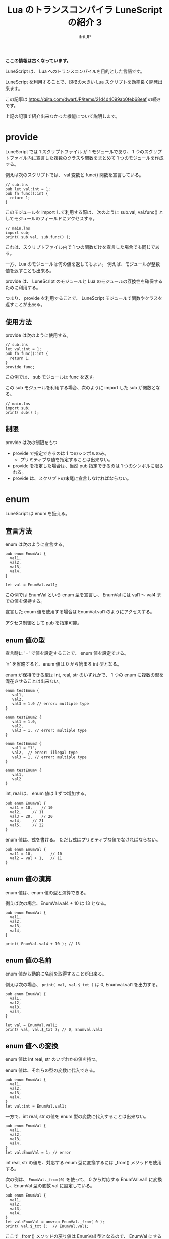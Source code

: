 #+TITLE: Lua のトランスコンパイラ LuneScript の紹介 3

# -*- coding:utf-8 -*-
#+AUTHOR: ifritJP
#+STARTUP: nofold
#+OPTIONS: ^:{}
#+HTML_HEAD: <link rel="stylesheet" type="text/css" href="org-mode-document.css" />
#+HTML_HEAD: <meta http-equiv="Pragma" content="no-cache">
#+HTML_HEAD: <meta http-equiv="Cache-Control" content="no-cache"> 

*ここの情報は古くなっています。*



LuneScript は、 Lua へのトランスコンパイルを目的とした言語です。

LuneScript を利用することで、規模の大きい Lua スクリプトを効率良く開発出来ます。

この記事は https://qiita.com/dwarfJP/items/21d4d4099ab0feb68eaf の続きです。

上記の記事で紹介出来なかった機能について説明します。

* provide

LuneScript では 1 スクリプトファイル が 1 モジュールであり、
1 つのスクリプトファイル内に宣言した複数のクラスや関数をまとめて
1 つのモジュールを作成する。

例えば次のスクリプトでは、 val 変数と func() 関数を宣言している。

#+BEGIN_SRC lns
// sub.lns
pub let val:int = 1;
pub fn func():int {
  return 1;
}
#+END_SRC

このモジュールを import して利用する際は、
次のように sub.val, val.func() としてモジュールのフィールドにアクセスする。

#+BEGIN_SRC lns
// main.lns
import sub;
print( sub.val, sub.func() );
#+END_SRC

これは、スクリプトファイル内で 1 つの関数だけを宣言した場合でも同じである。

一方、Lua のモジュールは何の値を返してもよい。
例えば、モジュールが整数値を返すことも出来る。

provide は、 LuneScript のモジュールと
Lua のモジュールの互換性を確保するために利用する。

つまり、 provide を利用することで、
LuneScript モジュールで関数やクラスを返すことが出来る。


** 使用方法

provide は次のように使用する。

#+BEGIN_SRC lns
// sub.lns
let val:int = 1;
pub fn func():int {
  return 1;
}
provide func;
#+END_SRC

この例では、 sub モジュールは func を返す。

この sub モジュールを利用する場合、次のように import した sub が関数となる。

#+BEGIN_SRC lns
// main.lns
import sub;
print( sub() );
#+END_SRC

** 制限

provide は次の制限をもつ

- provide で指定できるのは 1 つのシンボルのみ。 
  - プリミティブな値を指定することは出来ない。
- provide を指定した場合は、当然 pub 指定できるのは 1 つのシンボルに限られる。
- provide は、スクリプトの末尾に宣言しなければならない。


* enum

LuneScript は enum を扱える。

** 宣言方法

enum は次のように宣言する。
   
#+BEGIN_SRC lns
pub enum EnumVal {
  val1,
  val2,
  val3,
  val4,
}

let val = EnumVal.val1;
#+END_SRC

この例では EnumVal という enum 型を宣言し、
EnumVal には val1 〜 val4 までの値を保持する。

宣言した enum 値を使用する場合は EnumVal.val1 のようにアクセスする。

アクセス制御として pub を指定可能。

** enum 値の型

宣言時に '=' で値を設定することで、 enum 値を設定できる。

'=' を省略すると、enum 値は 0 から始まる int 型となる。

enum が保持できる型は int, real, str のいずれかで、
1 つの enum に複数の型を混在させることは出来ない。

#+BEGIN_SRC lns
enum testEnum {
   val1,
   val2,
   val3 = 1.0 // error: multiple type
}

enum testEnum2 {
   val1 = 1.0,
   val2,
   val3 = 1, // error: multiple type
}

enum testEnum3 {
   val1 = "1",
   val2,  // error: illegal type
   val3 = 1, // error: multiple type
}

enum testEnum4 {
   val1,
   val2
}
#+END_SRC

int, real は、 enum 値は 1 ずつ増加する。

#+BEGIN_SRC lns
pub enum EnumVal {
  val1 = 10,	// 10
  val2,		// 11
  val3 = 20,	// 20
  val4,		// 21
  val5,		// 22
}
#+END_SRC

enum 値は、式を書ける。
ただし式はプリミティブな値でなければならない。

#+BEGIN_SRC lns
pub enum EnumVal {
  val1 = 10,		// 10
  val2 = val + 1,	// 11
}
#+END_SRC

** enum 値の演算

enum 値は、enum 値の型と演算できる。

例えば次の場合、EnumVal.val4 + 10 は 13 となる。

#+BEGIN_SRC lns
pub enum EnumVal {
  val1,
  val2,
  val3,
  val4,
}

print( EnumVal.val4 + 10 ); // 13
#+END_SRC

** enum 値の名前

enum 値から動的に名前を取得することが出来る。

例えば次の場合、 ~print( val, val.$_txt )~ は 0, Enumval.val1 を出力する。

#+BEGIN_SRC lns
pub enum EnumVal {
  val1,
  val2,
  val3,
  val4,
}

let val = EnumVal.val1;
print( val, val.$_txt ); // 0, Enumval.val1 
#+END_SRC

** enum 値への変換

enum 値は int real, str のいずれかの値を持つ。

enum 値は、それらの型の変数に代入できる。
   
#+BEGIN_SRC lns
pub enum EnumVal {
  val1,
  val2,
  val3,
  val4,
}
let val:int = EnumVal.val1;
#+END_SRC

一方で、int real, str の値を enum 型の変数に代入することは出来ない。

#+BEGIN_SRC lns
pub enum EnumVal {
  val1,
  val2,
  val3,
  val4,
}
let val:EnumVal = 1; // error
#+END_SRC

int real, str の値を、対応する enum 型に変換するには _from() メソッドを使用する。

次の例は、 ~EnumVal._from(0)~ を使って、
0 から対応する EnumVal.val1 に変換し、EnumVal 型の変数 val に設定している。

#+BEGIN_SRC lns
pub enum EnumVal {
  val1,
  val2,
  val3,
  val4,
}
let val:EnumVal = unwrap EnumVal._from( 0 );
print( val.$_txt );  // EnumVal.val1;
#+END_SRC

ここで _from() メソッドの戻り値は EnumVal! 型となるので、
EnumVal にするため unwrap している。
_from() メソッドは、指定の引数に一致する enum 値が存在する場合はその enum 値を返すが、
一致する enum 値が無い場合は nil を返す。

** 名前の省略

LuneScript では enum 値にアクセスする際、
swift と同じ形式で名前を省略することが可能です。

例えば次のような場合、 switch の条件に enum 値を指定しています。
この時の case は EnumVal.val1 ではなく .val1 で enum 値を利用できます。

#+BEGIN_SRC lns
pub enum EnumVal {
   val1,
   val2,
   val3,
   val4,
}
fn func( val:EnumVal ) {
   switch ( val ) {
      case .val1, .val2 {
      } 
      case .val3, .val4 {
      } 
   }
}
#+END_SRC

この方法が利用可能なのは、次の箇所です。

- 関数コール時の引数指定
- 変数への代入
- switch-case
- return
- 2項演算
- Map のキー

** enum 値のリスト

get__allList() を使用することで、
enum 型の全 enum 値を要素に持つリストを取得することができます。

例えば次のコードでは、 EnumVal の全 enum 値の文字列表現を出力します。

#+BEGIN_SRC lns
enum EnumVal {
   val1,
   val2,
   val3,
   val4,
}
foreach val in EnumVal.$_allList {
   print( val.$_txt );
}
#+END_SRC

このコードの出力結果は次になります。

#+BEGIN_SRC lns
EnumVal.val1
EnumVal.val2
EnumVal.val3
EnumVal.val4
#+END_SRC
